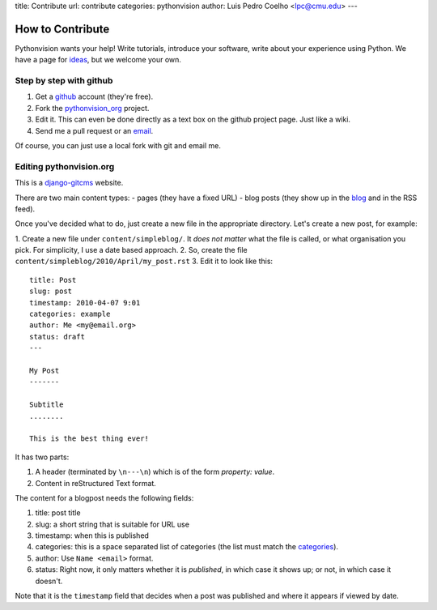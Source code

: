 title: Contribute
url: contribute
categories: pythonvision
author: Luis Pedro Coelho <lpc@cmu.edu>
---

=================
How to Contribute
=================

Pythonvision wants your help! Write tutorials, introduce your software, write
about your experience using Python. We have a page for `ideas
</contribute/ideas>`_, but we welcome your own.

Step by step with github
------------------------

1. Get a `github <http://www.github.com>`_ account (they're free).
2. Fork the `pythonvision_org <http://www.github.com/luispedro/pythonvision_org>`_ project.
3. Edit it. This can even be done directly as a text box on the github project page. Just like a wiki.
4. Send me a pull request or an `email <mailto:lpc@cmu.edu>`_.

Of course, you can just use a local fork with git and email me.

Editing pythonvision.org
------------------------

This is a `django-gitcms <http://luispedro.org/software/git-cms>`_ website.

There are two main content types:
- pages (they have a fixed URL)
- blog posts (they show up in the `blog </blog>`_ and in the RSS feed). 

Once you've decided what to do, just create a new file in the appropriate
directory. Let's create a new post, for example:

1. Create a new file under ``content/simpleblog/``. It *does not matter* what
the file is called, or what organisation you pick. For simplicity, I use a date based approach.
2. So, create the file ``content/simpleblog/2010/April/my_post.rst``
3. Edit it to look like this:

::

    title: Post
    slug: post
    timestamp: 2010-04-07 9:01
    categories: example
    author: Me <my@email.org>
    status: draft
    ---

    My Post
    -------

    Subtitle
    ........

    This is the best thing ever!


It has two parts:

1. A header (terminated by ``\n---\n``) which is of the form *property: value*.
2. Content in reStructured Text format.

The content for a blogpost needs the following fields:

1. title: post title
2. slug: a short string that is suitable for URL use
3. timestamp: when this is published
4. categories: this is a space separated list of categories (the list must
   match the `categories </categories>`_).
5. author: Use ``Name <email>`` format.
6. status: Right now, it only matters whether it is *published*, in which case
   it shows up; or not, in which case it doesn't.

Note that it is the ``timestamp`` field that decides when a post was published
and where it appears if viewed by date.

